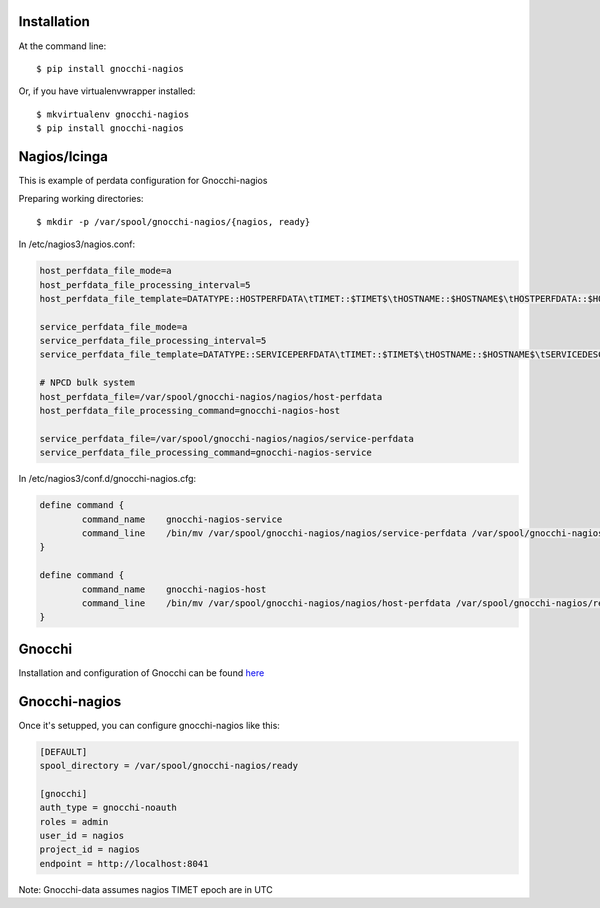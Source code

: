 ============
Installation
============

At the command line::

    $ pip install gnocchi-nagios

Or, if you have virtualenvwrapper installed::

    $ mkvirtualenv gnocchi-nagios
    $ pip install gnocchi-nagios


=============
Nagios/Icinga
=============

This is example of perdata configuration for Gnocchi-nagios

Preparing working directories::

    $ mkdir -p /var/spool/gnocchi-nagios/{nagios, ready}

In /etc/nagios3/nagios.conf:

.. code-block:: ini

    host_perfdata_file_mode=a
    host_perfdata_file_processing_interval=5
    host_perfdata_file_template=DATATYPE::HOSTPERFDATA\tTIMET::$TIMET$\tHOSTNAME::$HOSTNAME$\tHOSTPERFDATA::$HOSTPERFDATA$\t$\tHOSTSTATE::$HOSTSTATE$\tHOSTSTATETYPE::$HOSTSTATETYPE$

    service_perfdata_file_mode=a
    service_perfdata_file_processing_interval=5
    service_perfdata_file_template=DATATYPE::SERVICEPERFDATA\tTIMET::$TIMET$\tHOSTNAME::$HOSTNAME$\tSERVICEDESC::$SERVICEDESC$\tSERVICEPERFDATA::$SERVICEPERFDATA\tHOSTSTATE::$HOSTSTATE$\tHOSTSTATETYPE::$HOSTSTATETYPE$\tSERVICESTATE::$SERVICESTATE$\tSERVICESTATETYPE::$SERVICESTATETYPE$

    # NPCD bulk system
    host_perfdata_file=/var/spool/gnocchi-nagios/nagios/host-perfdata
    host_perfdata_file_processing_command=gnocchi-nagios-host

    service_perfdata_file=/var/spool/gnocchi-nagios/nagios/service-perfdata
    service_perfdata_file_processing_command=gnocchi-nagios-service


In /etc/nagios3/conf.d/gnocchi-nagios.cfg:

.. code-block:: ini

    define command {
            command_name    gnocchi-nagios-service
            command_line    /bin/mv /var/spool/gnocchi-nagios/nagios/service-perfdata /var/spool/gnocchi-nagios/ready/service-perfdata.$TIMET$
    }

    define command {
            command_name    gnocchi-nagios-host
            command_line    /bin/mv /var/spool/gnocchi-nagios/nagios/host-perfdata /var/spool/gnocchi-nagios/ready/host-perfdata.$TIMET$
    }


=======
Gnocchi
=======

Installation and configuration of Gnocchi can be found `here <http://gnocchi.xyz/>`_


==============
Gnocchi-nagios
==============


Once it's setupped, you can configure gnocchi-nagios like this:

.. code-block:: ini

   [DEFAULT]
   spool_directory = /var/spool/gnocchi-nagios/ready

   [gnocchi]
   auth_type = gnocchi-noauth
   roles = admin
   user_id = nagios
   project_id = nagios
   endpoint = http://localhost:8041


Note: Gnocchi-data assumes nagios TIMET epoch are in UTC
